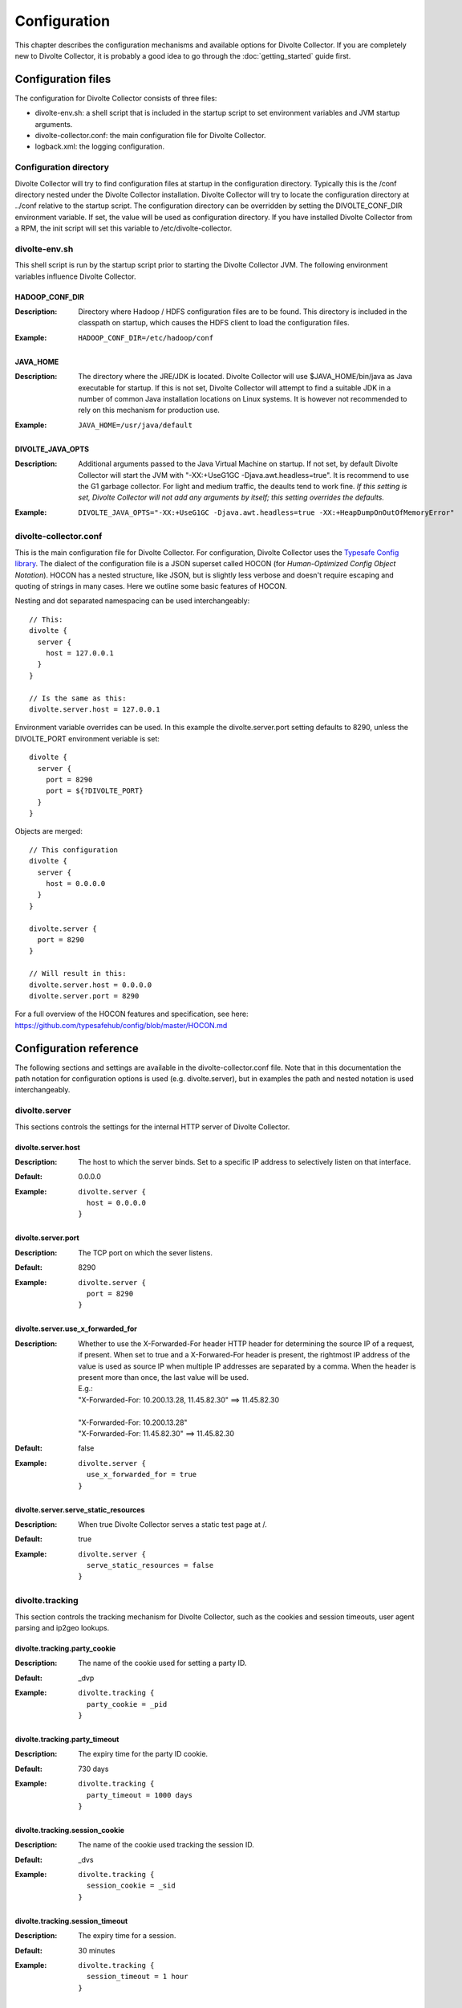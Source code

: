 *************
Configuration
*************
This chapter describes the configuration mechanisms and available options for Divolte Collector. If you are completely new to Divolte Collector, it is probably a good idea to go through the :doc:`getting_started` guide first.

Configuration files
===================
The configuration for Divolte Collector consists of three files:

- divolte-env.sh: a shell script that is included in the startup script to set environment variables and JVM startup arguments.
- divolte-collector.conf: the main configuration file for Divolte Collector.
- logback.xml: the logging configuration.

Configuration directory
-----------------------
Divolte Collector will try to find configuration files at startup in the configuration directory. Typically this is the /conf directory nested under the Divolte Collector installation. Divolte Collector will try to locate the configuration directory at ../conf relative to the startup script. The configuration directory can be overridden by setting the DIVOLTE_CONF_DIR environment variable. If set, the value will be used as configuration directory. If you have installed Divolte Collector from a RPM, the init script will set this variable to /etc/divolte-collector.

divolte-env.sh
--------------
This shell script is run by the startup script prior to starting the Divolte Collector JVM. The following environment variables influence Divolte Collector.

HADOOP_CONF_DIR
^^^^^^^^^^^^^^^
:Description:
  Directory where Hadoop / HDFS configuration files are to be found. This directory is included in the classpath on startup, which causes the HDFS client to load the configuration files.

:Example:

  ::

    HADOOP_CONF_DIR=/etc/hadoop/conf

JAVA_HOME
^^^^^^^^^
:Description:
  The directory where the JRE/JDK is located. Divolte Collector will use $JAVA_HOME/bin/java as Java executable for startup. If this is not set, Divolte Collector will attempt to find a suitable JDK in a number of common Java installation locations on Linux systems. It is however not recommended to rely on this mechanism for production use.

:Example:

  ::

    JAVA_HOME=/usr/java/default

DIVOLTE_JAVA_OPTS
^^^^^^^^^^^^^^^^^
:Description:
  Additional arguments passed to the Java Virtual Machine on startup. If not set, by default Divolte Collector will start the JVM with "-XX:+UseG1GC -Djava.awt.headless=true". It is recommend to use the G1 garbage collector. For light and medium traffic, the deaults tend to work fine. *If this setting is set, Divolte Collector will not add any arguments by itself; this setting overrides the defaults.*

:Example:

  ::

    DIVOLTE_JAVA_OPTS="-XX:+UseG1GC -Djava.awt.headless=true -XX:+HeapDumpOnOutOfMemoryError"

divolte-collector.conf
----------------------
This is the main configuration file for Divolte Collector. For configuration, Divolte Collector uses the `Typesafe Config library <https://github.com/typesafehub/config>`_. The dialect of the configuration file is a JSON superset called HOCON (for *Human-Optimized Config Object Notation*). HOCON has a nested structure, like JSON, but is slightly less verbose and doesn't require escaping and quoting of strings in many cases. Here we outline some basic features of HOCON.

Nesting and dot separated namespacing can be used interchangeably::

  // This:
  divolte {
    server {
      host = 127.0.0.1
    }
  }

  // Is the same as this:
  divolte.server.host = 127.0.0.1

Environment variable overrides can be used. In this example the divolte.server.port setting defaults to 8290, unless the DIVOLTE_PORT environment veriable is set::

  divolte {
    server {
      port = 8290
      port = ${?DIVOLTE_PORT}
    }
  }

Objects are merged::

  // This configuration
  divolte {
    server {
      host = 0.0.0.0
    }
  }

  divolte.server {
    port = 8290
  }

  // Will result in this:
  divolte.server.host = 0.0.0.0
  divolte.server.port = 8290

For a full overview of the HOCON features and specification, see here: https://github.com/typesafehub/config/blob/master/HOCON.md

Configuration reference
=======================
The following sections and settings are available in the divolte-collector.conf file. Note that in this documentation the path notation for configuration options is used (e.g. divolte.server), but in examples the path and nested notation is used interchangeably.

divolte.server
--------------
This sections controls the settings for the internal HTTP server of Divolte Collector.

divolte.server.host
^^^^^^^^^^^^^^^^^^^
:Description:
  The host to which the server binds. Set to a specific IP address to selectively listen on that interface.
:Default:
  0.0.0.0
:Example:
  
  ::

    divolte.server {
      host = 0.0.0.0
    }

divolte.server.port
^^^^^^^^^^^^^^^^^^^
:Description:
  The TCP port on which the sever listens.
:Default:
  8290
:Example:

  ::

    divolte.server {
      port = 8290
    }

divolte.server.use_x_forwarded_for
^^^^^^^^^^^^^^^^^^^^^^^^^^^^^^^^^^
:Description:
  Whether to use the X-Forwarded-For header HTTP header for determining the source IP of a request, if present. When set to true and a X-Forwared-For header is present, the rightmost IP address of the value is used as source IP when multiple IP addresses are separated by a comma. When the header is present more than once, the last value will be used.

  | E.g.:
  | "X-Forwarded-For: 10.200.13.28, 11.45.82.30" ==> 11.45.82.30
  | 
  | "X-Forwarded-For: 10.200.13.28"
  | "X-Forwarded-For: 11.45.82.30" ==> 11.45.82.30

:Default:
  false
:Example:

  ::

    divolte.server {
      use_x_forwarded_for = true
    }

divolte.server.serve_static_resources
^^^^^^^^^^^^^^^^^^^^^^^^^^^^^^^^^^^^^
:Description:
  When true Divolte Collector serves a static test page at /.
:Default:
  true
:Example:

  ::

    divolte.server {
      serve_static_resources = false
    }

divolte.tracking
----------------
This section controls the tracking mechanism for Divolte Collector, such as the cookies and session timeouts, user agent parsing and ip2geo lookups.

divolte.tracking.party_cookie
^^^^^^^^^^^^^^^^^^^^^^^^^^^^^
:Description:
  The name of the cookie used for setting a party ID.
:Default:
  _dvp
:Example:

  ::

    divolte.tracking {
      party_cookie = _pid
    }

divolte.tracking.party_timeout
^^^^^^^^^^^^^^^^^^^^^^^^^^^^^^
:Description:
  The expiry time for the party ID cookie.
:Default:
  730 days
:Example:

  ::

    divolte.tracking {
      party_timeout = 1000 days
    }

divolte.tracking.session_cookie
^^^^^^^^^^^^^^^^^^^^^^^^^^^^^^^
:Description:
  The name of the cookie used tracking the session ID.
:Default:
  _dvs
:Example:

  ::

    divolte.tracking {
      session_cookie = _sid
    }

divolte.tracking.session_timeout
^^^^^^^^^^^^^^^^^^^^^^^^^^^^^^^^
:Description:
  The expiry time for a session.
:Default:
  30 minutes
:Example:

  ::

    divolte.tracking {
      session_timeout = 1 hour
    }

divolte.tracking.cookie_domain
^^^^^^^^^^^^^^^^^^^^^^^^^^^^^^
:Description:
  The cookie domain that is assigned to the cookies. When left empty, the cookies will have no domain explicitly associated with them, which effectively sets it to the website domain of the page that contains the Divolte Collector JavaScript.
:Default:
  '' (empty)
:Example:

  ::

    divolte.tracking {
      cookie_domain = '.example.com'
    }

divolte.tracking.ip2geo_database
^^^^^^^^^^^^^^^^^^^^^^^^^^^^^^^^
:Description:
  This configures the ip2geo database for geo lookups. A ip2geo database can be obtained from MaxMind (https://www.maxmind.com/en/geoip2-databases). Both a free version and a more accurate paid version are available.

  By default, no ip2geo database is configured. When this setting is absent, no attempt will be made to lookup geo-coordinates for IP addresses. If configured, Divolte Collector will keep a filesystem watch on the database file. If the file is changed on the filesystem the database will be reloaded at runtime without requireing a restart.
:Default:
  not set
:Example:

  ::

    divolte.tracking {
      ip2geo_database = '/etc/divolte/ip2geo/GeoLite2-City.mmdb'
    }

divolte.tracking.ua_parser
--------------------------
This section controls the user agent parsing settings. The user agent parsing is based on a open source parsing library (https://github.com/before/uadetector), which allows for dynamic reloading of the backing database if a internet connection is available.

divolte.tracking.ua_parser.type
^^^^^^^^^^^^^^^^^^^^^^^^^^^^^^^
:Description:
  This setting controls the updating behavior of the user agent parser.

  Possible values are:

  - non_updating:         Uses a local database, bundled with Divolte Collector.
  - online_updating:      Uses a online database only, never falls back to the local database.
  - caching_and_updating: Uses a cached version of the online database and periodically checks for new version at the remote location. Updates are downloaded automatically and cached locally.


  **Important: due to a change in the licensing of the user agent database, the online database for the user agent parser is no longer available.** In Divolte Collector versions 0.2 and below, leave this setting to 'non_updating'. In the next release, there will be a permanent solution to this problem.
:Default:
  non_updating
:Example:

  ::

    divolte.tracking.ua_parser {
       type = caching_and_updating
    }

divolte.tracking.ua_parser.cache_size
^^^^^^^^^^^^^^^^^^^^^^^^^^^^^^^^^^^^^
:Description:
  User agent parsing is a relatively expensive operation that requires many regular expression evaluations. Very often the same user agent will make consecutive requests and many clients will have the exact same user agent as well. It therefore makes sense to cache the parsing results in memory and do a lookup before trying a parse. This setting determines how many unique user agent strings will be cached. 
:Default:
  1000
:Example:

  ::

    divolte.tracking.ua_parser {
      cache_size = 10000
    }

divolte.tracking.schema_file
^^^^^^^^^^^^^^^^^^^^^^^^^^^^
:Description:
  By default, Divolte Collector will use a built-in Avro schema for writing data and a default mapping, which is documented in the Mapping section of the user documentation. The default schema can be found here: https://github.com/divolte/divolte-schema

  Typically, users will configure their own schema, usually with fields specific to their domain and custom events and other mappings. When using a user defined schema, it is also required to provide a mapping script. See :doc:`mapping_reference` for further reference.
:Default:
  not set (uses built in schema)
:Example:

  ::

    divolte.tracking {
      schema_file = /etc/divolte/MyEventRecord.avsc
    }

divolte.tracking.schema_mapping
-------------------------------
This section controls the schema mapping to use. Schema mapping is an important feature of Divolte Collector, as it allows users to map incoming requests onto custom Avro schema's in non-trivial ways. See :doc:`mapping_reference` for details about this process and the internal mapping DSL used for defining mappings.

divolte.tracking.schema_mapping.version
^^^^^^^^^^^^^^^^^^^^^^^^^^^^^^^^^^^^^^^
:Description:
  Multiple versions of the mapping DSL can be supported by versions of Divolte Collector. Currently, the latest version is 2. Version 1 is deprecated and support for it will be removed. There is no documentation available for version 1. *For this version of Divolte Collector, always set this to 2.*
:Default:
  not set (uses built in mapping)
:Example:

  ::

    divolte.tracking.schema_mapping {
      version = 2
    }

divolte.tracking.schema_mapping.mapping_script_file
^^^^^^^^^^^^^^^^^^^^^^^^^^^^^^^^^^^^^^^^^^^^^^^^^^^
:Description:
  The groovy script file to use as mapping definition.
:Default:
  not set (uses built in mapping)
:Example:

  ::

    divolte.tracking.schema_mapping {
      mapping_script_file = /etc/divolte/my-mapping.groovy
    }

divolte.javascript
------------------
On startup, Divolte Collector internally compiles the JavaScript that it serves using `Google's Closure Compiler <https://developers.google.com/closure/compiler/>`_. This minifies the JavaScript and ensures there are no compilation errors or warnings. The javascript section controls settings related to the way the JavaScript file is compiled.

divolte.tracking.javascript.name
^^^^^^^^^^^^^^^^^^^^^^^^^^^^^^^^
:Description:
  The filename of the JavaScript that is served. This changes the divolte.js part in the script url: http://example.com/divolte.js.
:Default:
  divolte.js
:Example:

  ::

    divolte.tracking.javascript {
      name = tracking.js
    }

divolte.tracking.javascript.logging
^^^^^^^^^^^^^^^^^^^^^^^^^^^^^^^^^^^
:Description:
  Enable or disable the logging on the JavaScript console in the browser.
:Default:
  false
:Example:

  ::

    divolte.tracking.javascript {
      logging = true
    }

divolte.tracking.javascript.debug
^^^^^^^^^^^^^^^^^^^^^^^^^^^^^^^^^
:Description:
  When true, the served JavaScript will be compiled, but not minified, improving readability when debugging in the browser.
:Default:
  false
:Example:

  ::

    divolte.tracking.javascript {
      debug = true
    }

divolte.tracking.javascript.auto_page_view_event
^^^^^^^^^^^^^^^^^^^^^^^^^^^^^^^^^^^^^^^^^^^^^^^^
:Description:
  When false, the served JavaScript will not automatically send a pageView event after being loaded. This way clients can send a initial event themselves and have full control over the event type and the custom parameters that are sent with the initial event.
:Default:
  true
:Example:

  ::

    divolte.tracking.javascript {
      auto_page_view_event = false
    }


divolte.incoming_request_processor
----------------------------------
This section controls settings related to the processing of incoming requests after they have been responded to by the server. Incoming requests in Divolte Collector are initially handled by a pool of HTTP threads, which immediately respond with a HTTP code 200 and send the response payload (a 1x1 pixel transparent GIF image). After responding, the request data is passed onto the incoming request processing thread pool. This is the incoming request processor.

divolte.incoming_request_processor.threads
^^^^^^^^^^^^^^^^^^^^^^^^^^^^^^^^^^^^^^^^^^
:Description:
  Number of threads to use for processing incoming requests.
:Default:
  2
:Example:

  ::

    divolte.incoming_request_processor {
      threads = 1
    }

divolte.incoming_request_processor.max_write_queue
^^^^^^^^^^^^^^^^^^^^^^^^^^^^^^^^^^^^^^^^^^^^^^^^^^
:Description:
  The maximum queue of incoming requests to keep before starting to drop incoming requests. Note that when this queue is full, requests are dropped and a warning is logged. No errors are reported to the client side. Divolte Collector will always respond with a HTTP 200 status code and the image payload. *Note that the queue size is per thread.*
:Default:
  100000
:Example:

  ::

    divolte.incoming_request_processor {
      max_write_queue = 1000000
    }

divolte.incoming_request_processor.max_enqueue_delay
^^^^^^^^^^^^^^^^^^^^^^^^^^^^^^^^^^^^^^^^^^^^^^^^^^^^
:Description:
  The maximum delay to block before an incoming request is dropped in case of a full queue.
:Default:
  1 second
:Example:

  ::

    divolte.incoming_request_processor {
      max_enqueue_delay = 20 seconds
    }

divolte.incoming_request_processor.discard_corrupted
^^^^^^^^^^^^^^^^^^^^^^^^^^^^^^^^^^^^^^^^^^^^^^^^^^^^
:Description:
  The incoming request handler attempts to parse out all relevant information from the request as passed by the JavaScript. If the incoming request appears corrupt, for example because of a truncated URL or incorrect data in the fields, the request is flagged as corrupt. The detection of corrupt requests is enforced by appending a hash of all fields to the request from the JavaScript. This hash is validated on the server side. If this setting is true, events that are flagged as corrupt will be dropped from the stream, instead of being processed further. It is common not to drop the corrupt events, but instead include them for later analysis.
:Default:
  false
:Example:

  ::

    divolte.incoming_request_processor {
      discard_corrupted = true
    }

divolte.incoming_request_processor.duplicate_memory_size
^^^^^^^^^^^^^^^^^^^^^^^^^^^^^^^^^^^^^^^^^^^^^^^^^^^^^^^^
:Description:
  Browsers and other clients (e.g. anti-virus software, proxies) will sometimes send the exact same request twice. Divolte Collector attempts to flag these duplicate events by using a internal probabilistic data structure with a fixed memory size. The memory consists internally of an array of 64 bit integers. This the memory required in bytes is the memory size times 8 (8 megabytes for 1 million entries). *Note that the memory size is per thread.*
:Default:
  1000000
:Example:

  ::

    divolte.incoming_request_processor {
      duplicate_memory_size = 10000000
    }

divolte.incoming_request_processor.discard_duplicates
^^^^^^^^^^^^^^^^^^^^^^^^^^^^^^^^^^^^^^^^^^^^^^^^^^^^^
:Description:
  If this setting is true, events that are flagged as duplicate will be dropped from the stream, instead of being processed further. It is common not to drop the duplicate events, but instead include them for later analysis.
:Default:
  false
:Example:

  ::

    divolte.incoming_request_processor {
      discard_duplicates = true
    }

divolte.kafka_flusher
---------------------
This section controls settings related to flushing the event stream to a Apache Kafka topic.

divolte.kafka_flusher.enabled
^^^^^^^^^^^^^^^^^^^^^^^^^^^^^
:Description:
  If true, flushing to Kafka is enabled. Kafka flushing is disabled by default, as it is hard to set sensible defaults for the Kafka producer configuration.
:Default:
  false
:Example:

  ::

    divolte.kafka_flusher {
      enabled = true
    }

divolte.kafka_flusher.threads
^^^^^^^^^^^^^^^^^^^^^^^^^^^^^
:Description:
  Number of threads to use for flushing events to Kafka.
:Default:
  2
:Example:

  ::

    divolte.kafka_flusher {
      threads = 1
    }

divolte.kafka_flusher.max_write_queue
^^^^^^^^^^^^^^^^^^^^^^^^^^^^^^^^^^^^^
:Description:
  The maximum length of the queue of events to keep in the case that Kafka is unavailable before starting to drop incoming events. Note that when this queue is full, events are dropped and a warning is logged. No errors are reported to the client side. Divolte Collector will always respond with a HTTP 200 status code and the image payload. *Note that the queue size is per thread.*
:Default:
  200000
:Example:

  ::

    divolte.kafka_flusher {
      max_write_queue = 1000000
    }

divolte.kafka_flusher.max_enqueue_delay
^^^^^^^^^^^^^^^^^^^^^^^^^^^^^^^^^^^^^^^
:Description:
  The maximum delay to block before an incoming event is dropped in case of a full queue.
:Default:
  1 second
:Example:

  ::

    divolte.kafka_flusher {
      max_enqueue_delay = 20 seconds
    }

divolte.kafka_flusher.topic
^^^^^^^^^^^^^^^^^^^^^^^^^^^
:Description:
  The Kafka topic onto which events are published.
:Default:
  divolte
:Example:

  ::

    divolte.kafka_flusher {
      topic = clickevents
    }

divolte.kafka_flusher.producer
^^^^^^^^^^^^^^^^^^^^^^^^^^^^^^
:Description:
  All settings in here are used as-is to configure the Kafka producer. See: http://kafka.apache.org/documentation.html#producerconfigs
:Default:
  
  ::

    producer = {
      metadata.broker.list = ["localhost:9092"]
      metadata.broker.list = ${?DIVOLTE_KAFKA_BROKER_LIST}

      client.id = divolte.collector
      client.id = ${?DIVOLTE_KAFKA_CLIENT_ID}

      request.required.acks = 0
      message.send.max.retries = 5
      retry.backoff.ms = 200
    }

:Example:

  ::

    divolte.kafka_flusher.producer = {
      metadata.broker.list = ["broker1:9092", "broker2:9092", "broker3:9092"]
      client.id = divolte.collector

      request.required.acks = 0
      message.send.max.retries = 5
      retry.backoff.ms = 200
    }

divolte.hdfs_flusher
--------------------
This section controls settings related to flushing the event stream.

divolte.hdfs_flusher.enabled
^^^^^^^^^^^^^^^^^^^^^^^^^^^^
:Description:
  If true, flushing to HDFS is enabled. Flushing to HDFS is enabled by default. Note that in absence of further HDFS configuration, the HDFS client defaults to writing to the local filesystem.
:Default:
  true
:Example:

  ::

    divolte.hdfs_flusher {
      enabled = false
    }

divolte.hdfs_flusher.threads
^^^^^^^^^^^^^^^^^^^^^^^^^^^^
:Description:
  Number of threads to use for flushing events to HDFS. Each thread creates its own files on HDFS. Depending on the flushing strategy, multiple concurrent files could be kept open per thread.
:Default:
  2
:Example:

  ::

    divolte.hdfs_flusher {
      threads = 1
    }

divolte.hdfs_flusher.max_write_queue
^^^^^^^^^^^^^^^^^^^^^^^^^^^^^^^^^^^^
:Description:
  The maximum length of the queue of events to keep in the case that HDFS is unavailable before starting to drop incoming events. Note that when this queue is full, events are dropped and a warning is logged. No errors are reported to the client side. Divolte Collector will always respond with a HTTP 200 status code and the image payload. *Note that the queue size is per thread.*
:Default:
  100000
:Example:

  ::

    divolte.hdfs_flusher {
      max_write_queue = 1000000
    }

divolte.hdfs_flusher.max_enqueue_delay
^^^^^^^^^^^^^^^^^^^^^^^^^^^^^^^^^^^^^^
:Description:
  The maximum delay to block before an incoming event is dropped in case of a full queue.
:Default:
  1 second
:Example:

  ::

    divolte.hdfs_flusher {
      max_enqueue_delay = 20 seconds
    }

divolte.hdfs_flusher.hdfs
-------------------------
HDFS specific settings. Although it is possible to configure a HDFS URI here, it is more advisable to configure HDFS settings by specifying a HADOOP_CONF_DIR environment variable which will be added to the classpath on startup and as such configure the HDFS client automatically.

divolte.hdfs_flusher.hdfs.uri
^^^^^^^^^^^^^^^^^^^^^^^^^^^^^
:Description:
  The filesystem URI to configure the HDFS client with. When absent, the URI is not set. In case of setting a HADOOP_CONF_DIR, this should not be set.
:Default:
  not set
:Example:

  ::

    divolte.hdfs_flusher.hdfs {
      uri = "file:///"
    }

divolte.hdfs_flusher.hdfs.replication
^^^^^^^^^^^^^^^^^^^^^^^^^^^^^^^^^^^^^
:Description:
  The HDFS replication factor to use when creating files.
:Default:
  1
:Example:

  ::

    divolte.hdfs_flusher.hdfs {
      replication = 3
    }


divolte.hdfs.simple_rolling_file_strategy
-----------------------------------------
Divolte Collector has two strategies for creating files on HDFS and flushing data. Either one of these must be configured, but not both. By default, a simple rolling file strategy is employed. This opens one file per thread and rolls on to a new file after a configurable interval. Files that are being written to have a extension of .avro.partial and are created in the the directory configured in the working_dir setting. When a file is closed, it is renamed to have a .avro extension and is moved to the directory configured in the publish_dir setting. This happens in a single (atomic) filesystem move operation.

divolte.hdfs.simple_rolling_file_strategy.roll_every
^^^^^^^^^^^^^^^^^^^^^^^^^^^^^^^^^^^^^^^^^^^^^^^^^^^^
:Description:
  Roll over files on HDFS after this amount of time.
:Default:
  60 minutes
:Example:

  ::

    divolte.hdfs.simple_rolling_file_strategy {
      roll_every = 15 minutes
    }

divolte.hdfs.simple_rolling_file_strategy.sync_file_after_records
^^^^^^^^^^^^^^^^^^^^^^^^^^^^^^^^^^^^^^^^^^^^^^^^^^^^^^^^^^^^^^^^^
:Description:
  Issue a hsync against files each time this number of records has been flushed to it.
:Default:
  1000
:Example:

  ::

    divolte.hdfs.simple_rolling_file_strategy {
      sync_file_after_records = 100
    }

divolte.hdfs.simple_rolling_file_strategy.sync_file_after_duration
^^^^^^^^^^^^^^^^^^^^^^^^^^^^^^^^^^^^^^^^^^^^^^^^^^^^^^^^^^^^^^^^^^
:Description:
  Issue a hsync at least when this amount of time passes, regardless of how much data was written to a file.
:Default:
  30 seconds
:Example:

  ::

    divolte.hdfs.simple_rolling_file_strategy {
      sync_file_after_duration = 1 minute
    }

divolte.hdfs.simple_rolling_file_strategy.working_dir
^^^^^^^^^^^^^^^^^^^^^^^^^^^^^^^^^^^^^^^^^^^^^^^^^^^^^
:Description:
  Directory where files are created and kept while being written to.
:Default:
  /tmp
:Example:

  ::

    divolte.hdfs.simple_rolling_file_strategy {
      working_dir = /webdata/inflight
    }

divolte.hdfs.simple_rolling_file_strategy.publish_dir
^^^^^^^^^^^^^^^^^^^^^^^^^^^^^^^^^^^^^^^^^^^^^^^^^^^^^
:Description:
  Directory where files are moved to, after they are closed.
:Default:
  /tmp
:Example:

  ::

    divolte.hdfs.simple_rolling_file_strategy {
      publish_dir = /webdata/published
    }

divolte.hdfs.session_binning_file_strategy
------------------------------------------
Next to the rolling file strategy, there is a more complex strategy called session binning file strategy. The general idea of this strategy is to provide a best effort to put events that belong to the same session in the same file.

This strategy assigns events to files as such:

- Each event is assigned to a round based on timestamp, defined as timestamp_in_millis / session_timeout_in_millis.

- A file is opened for each round as time passes.

- All events for a session are stored in the file with the round marked by the session start time.

- A file for a round is kept open for at least three times the session duration *in absence of failures*.

- During this entire process, the event timestamp is used for events that come off the queue as a logical clock signal.

  * Only in the case of an empty queue, the actual system time is used as clock signal.

- When a file for a round is closed, but events that should be in that file still arrive, they are stored in the oldest open file.

  * This happens for exceptionally long sessions

This strategy attempts to write events that belong to the same session to the same file. Do note that in case of failures, this guarantee no longer holds. For this reason, in failure scenarios or at shutdown, this strategy DOES NOT move files to the publish directory. Users have to setup a separate process to periodically move these files out of the way. 

divolte.hdfs.session_binning_file_strategy.sync_file_after_records
^^^^^^^^^^^^^^^^^^^^^^^^^^^^^^^^^^^^^^^^^^^^^^^^^^^^^^^^^^^^^^^^^^
:Description:
  Issue a hsync against files each time this number of records has been flushed to it. 
:Default:
  1000
:Example:

  ::

    divolte.hdfs.session_binning_file_strategy {
      sync_file_after_records = 100
    }

divolte.hdfs.session_binning_file_strategy.sync_file_after_duration
^^^^^^^^^^^^^^^^^^^^^^^^^^^^^^^^^^^^^^^^^^^^^^^^^^^^^^^^^^^^^^^^^^^
:Description:
  Issue a hsync at least when this amount of time passes, regardless of how much data was written to a file.
:Default:
  30 seconds
:Example:

  ::

    divolte.hdfs.session_binning_file_strategy {
      sync_file_after_duration = 1 minute
    }

divolte.hdfs.session_binning_file_strategy.working_dir
^^^^^^^^^^^^^^^^^^^^^^^^^^^^^^^^^^^^^^^^^^^^^^^^^^^^^^
:Description:
  Directory where files are created and kept while being written to.
:Default:
  /tmp
:Example:

  ::

    divolte.hdfs.session_binning_file_strategy {
      working_dir = /webdata/inflight
    }

divolte.hdfs.session_binning_file_strategy.publish_dir
^^^^^^^^^^^^^^^^^^^^^^^^^^^^^^^^^^^^^^^^^^^^^^^^^^^^^^
:Description:
  Directory where files are moved to, after they are closed.
:Default:
  /tmp
:Example:

  ::

    divolte.hdfs.session_binning_file_strategy {
      publish_dir = /webdata/published
    }

logback.xml
-----------
Divolte Collector uses the `Logback Project <http://logback.qos.ch>`_ as its logging provider. This provider is configured through the logback.xml file in the configuration directory. For more information about the settings in this file, review the `Configuration chapter in the Logback Manual <http://logback.qos.ch/manual/configuration.html>`_.

Website integration
===================
Next to the server side configuration, Divolte Collector needs to be integrated into a website in order to log events. The basic configuration consists of just adding a single tag to log pageviews, but in many cases it makes sense to add custom events for tracking specific user interactions.

The tag
-------
The tag for Divolte Collector to include in each page of a website is this::

  <script src="//track.example.com/divolte.js" defer async></script>

Change the domain name to the domain where you are hosting Divolte Collector. Also, if you configure a different script name than the default, the location will be different as well.

Custom events
-------------
In order to fire custom events from the browser, use the following JavaScript code::

  <script>
    divolte.signal('eventType', { 'foo': 'divolte', 'bar': 42 })
  </script>

The first argument to the divolte.signal(...) function is the event type parameter. The second argument is a arbitrary object with custom event parameters. Storing the event parameter and the custom event parameters into the configured Avro data is achieved through the mapping. See the :doc:`mapping_reference` chapter for details.
